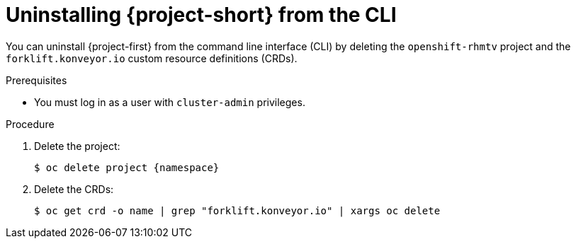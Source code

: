 // Module included in the following assemblies:
//
// * documentation/doc-Migration_Toolkit_for_Virtualization/master.adoc

[id='uninstalling-mtv-cli_{context}']
= Uninstalling {project-short} from the CLI

You can uninstall {project-first} from the command line interface (CLI) by deleting the `openshift-rhmtv` project and the `forklift.konveyor.io` custom resource definitions (CRDs).

.Prerequisites

* You must log in as a user with `cluster-admin` privileges.

.Procedure

. Delete the project:
+
[source,terminal,subs="attributes+"]
----
$ oc delete project {namespace}
----

. Delete the CRDs:
+
[source,terminal]
----
$ oc get crd -o name | grep "forklift.konveyor.io" | xargs oc delete
----
